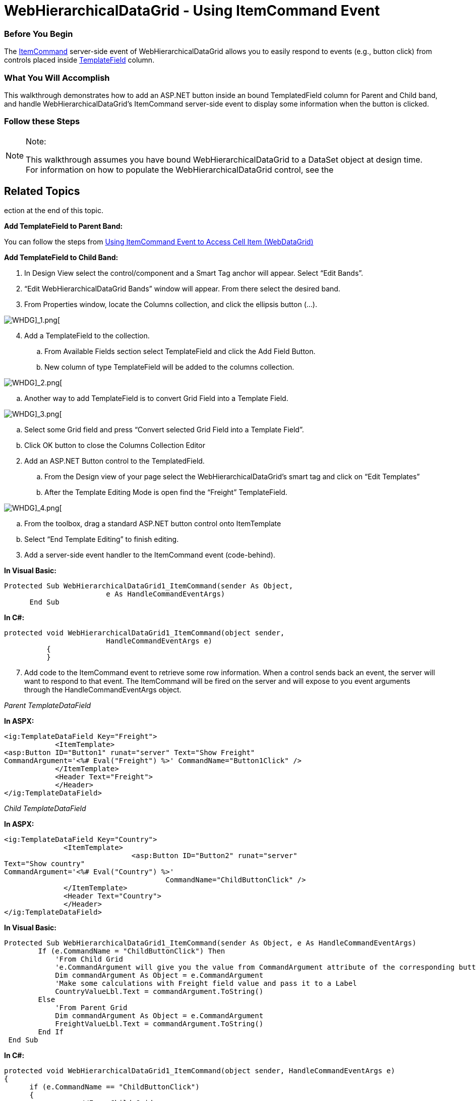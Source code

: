 ﻿////

|metadata|
{
    "name": "webhierarchicaldatagrid-using-itemcommand-event",
    "controlName": [],
    "tags": [],
    "guid": "268f348a-d28c-4ee5-bfab-d43353c4f3de",  
    "buildFlags": [],
    "createdOn": "2015-02-25T13:23:55.3980417Z"
}
|metadata|
////

= WebHierarchicalDataGrid - Using ItemCommand Event

=== Before You Begin

The link:infragistics4.web.v{ProductVersion}~infragistics.web.ui.gridcontrols.webdatagrid~itemcommand_ev.html[ItemCommand] server-side event of WebHierarchicalDataGrid allows you to easily respond to events (e.g., button click) from controls placed inside link:infragistics4.web.v{ProductVersion}~infragistics.web.ui.gridcontrols.templatedatafield.html[TemplateField] column.

=== What You Will Accomplish

This walkthrough demonstrates how to add an ASP.NET button inside an bound TemplatedField column for Parent and Child band, and handle WebHierarchicalDataGrid's ItemCommand server-side event to display some information when the button is clicked.

=== Follow these Steps

.Note:
[NOTE]
====
This walkthrough assumes you have bound WebHierarchicalDataGrid to a DataSet object at design time. For information on how to populate the WebHierarchicalDataGrid control, see the 
====

== Related Topics
ection at the end of this topic.

*Add TemplateField to Parent Band:*

You can follow the steps from link:webdatagrid-using-itemcommand-event.html[Using ItemCommand Event to Access Cell Item (WebDataGrid)]

*Add TemplateField to Child Band:*

[start=1]
. In Design View select the control/component and a Smart Tag anchor will appear. Select “Edit Bands”.
[start=2]
. “Edit WebHierarchicalDataGrid Bands” window will appear. From there select the desired band.
[start=3]
. From Properties window, locate the Columns collection, and click the ellipsis button (…).

image::images/Using_ItemCommand_Event_to_Access_Cell_Item_[WHDG]_1.png[]

[start=4]
. Add a TemplateField to the collection.

.. From Available Fields section select TemplateField and click the Add Field Button.
.. New column of type TemplateField will be added to the columns collection.

image::images/Using_ItemCommand_Event_to_Access_Cell_Item_[WHDG]_2.png[]
.. Another way to add TemplateField is to convert Grid Field into a Template Field.

image::images/Using_ItemCommand_Event_to_Access_Cell_Item_[WHDG]_3.png[]
.. Select some Grid field and press “Convert selected Grid Field into a Template Field”.
.. Click OK button to close the Columns Collection Editor

[start=2]
. Add an ASP.NET Button control to the TemplatedField.

.. From the Design view of your page select the WebHierarchicalDataGrid’s smart tag and click on “Edit Templates”
.. After the Template Editing Mode is open find the “Freight” TemplateField.

image::images/Using_ItemCommand_Event_to_Access_Cell_Item_[WHDG]_4.png[]
.. From the toolbox, drag a standard ASP.NET button control onto ItemTemplate
.. Select “End Template Editing” to finish editing.

[start=3]
. Add a server-side event handler to the ItemCommand event (code-behind).

*In Visual Basic:*

[source,vb]
----
Protected Sub WebHierarchicalDataGrid1_ItemCommand(sender As Object, 
                        e As HandleCommandEventArgs)
      End Sub
----

*In C#:*

[source,csharp]
----
protected void WebHierarchicalDataGrid1_ItemCommand(object sender, 
                        HandleCommandEventArgs e)
          {
          }
----

[start=7]
. Add code to the ItemCommand event to retrieve some row information. When a control sends back an event, the server will want to respond to that event. The ItemCommand will be fired on the server and will expose to you event arguments through the HandleCommandEventArgs object.

_Parent TemplateDataField_

*In ASPX:*

[source,html]
----
<ig:TemplateDataField Key="Freight">
            <ItemTemplate>
<asp:Button ID="Button1" runat="server" Text="Show Freight" 
CommandArgument='<%# Eval("Freight") %>' CommandName="Button1Click" />
            </ItemTemplate>
            <Header Text="Freight">
            </Header>
</ig:TemplateDataField>
----

_Child TemplateDataField_

*In ASPX:*

[source,html]
----
<ig:TemplateDataField Key="Country">
              <ItemTemplate>
                              <asp:Button ID="Button2" runat="server" 
Text="Show country" 
CommandArgument='<%# Eval("Country") %>' 
                                      CommandName="ChildButtonClick" />
              </ItemTemplate>
              <Header Text="Country">
              </Header>
</ig:TemplateDataField>
----

*In Visual Basic:*

[source,vb]
----
Protected Sub WebHierarchicalDataGrid1_ItemCommand(sender As Object, e As HandleCommandEventArgs)
        If (e.CommandName = "ChildButtonClick") Then
            'From Child Grid
            'e.CommandArgument will give you the value from CommandArgument attribute of the corresponding button
            Dim commandArgument As Object = e.CommandArgument
            'Make some calculations with Freight field value and pass it to a Label
            CountryValueLbl.Text = commandArgument.ToString()
        Else
            'From Parent Grid
            Dim commandArgument As Object = e.CommandArgument
            FreightValueLbl.Text = commandArgument.ToString()
        End If
 End Sub
----

*In C#:*

[source,csharp]
----
protected void WebHierarchicalDataGrid1_ItemCommand(object sender, HandleCommandEventArgs e)
{
      if (e.CommandName == "ChildButtonClick")
      {
                  //From Child Grid
                  //e.CommandArgument will give you the value from CommandArgument attribute of the corresponding button
                  object commandArgument = e.CommandArgument;
                  //Make some calculations with Freight field value and pass it to a Label
                  CountryValueLbl.Text = commandArgument.ToString();
      }
      else
      {
            //From Parent Grid
                  object commandArgument = e.CommandArgument;
                  FreightValueLbl.Text = commandArgument.ToString();
      }
}
----

[start=8]
. Run the application. Click one of the buttons, and notice that the field value is displayer above the WebHierarchicalDataGrid, as shown in the screen shot below.

image::images/Using_ItemCommand_Event_to_Access_Cell_Item_[WHDG]_5.png[]

Related Topics

link:webdatagrid-using-itemcommand-event.html[Using ItemCommand Event to Access Cell Item (WebDataGrid)]

link:webdatagrid-using-item-template.html[Using Item Templates]

link:webhierarchicaldatagrid-data-binding.html[WebHierarchicalDataGrid Data Bindings]

link:webhierarchicaldatagrid-binding-to-xml-data-source.html[Binding WHDG to Xml Data Source]